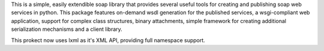 This is a simple, easily extendible soap library that provides several useful
tools for creating and publishing soap web services in python.  This package
features on-demand wsdl generation for the published services, a
wsgi-compliant web application, support for complex class structures, binary
attachments, simple framework for creating additional serialization mechanisms
and a client library.

This prokect now uses lxml as it's XML API, providing full namespace support.


